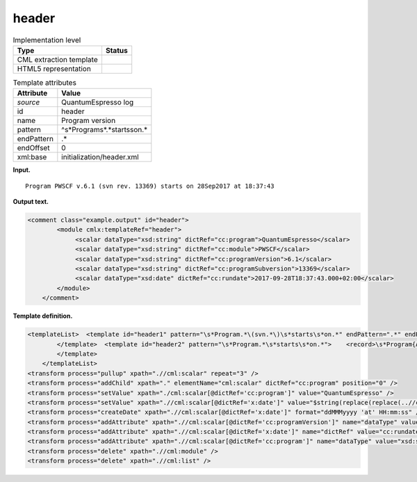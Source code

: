 .. _header-d3e31664:

header
======

.. table:: Implementation level

   +-----------------------------------+-----------------------------------+
   | Type                              | Status                            |
   +===================================+===================================+
   | CML extraction template           | |image0|                          |
   +-----------------------------------+-----------------------------------+
   | HTML5 representation              | |image1|                          |
   +-----------------------------------+-----------------------------------+

.. table:: Template attributes

   +-----------------------------------+-----------------------------------+
   | Attribute                         | Value                             |
   +===================================+===================================+
   | *source*                          | QuantumEspresso log               |
   +-----------------------------------+-----------------------------------+
   | id                                | header                            |
   +-----------------------------------+-----------------------------------+
   | name                              | Program version                   |
   +-----------------------------------+-----------------------------------+
   | pattern                           | ^\s*Program\s*.*starts\son.\*     |
   +-----------------------------------+-----------------------------------+
   | endPattern                        | .\*                               |
   +-----------------------------------+-----------------------------------+
   | endOffset                         | 0                                 |
   +-----------------------------------+-----------------------------------+
   | xml:base                          | initialization/header.xml         |
   +-----------------------------------+-----------------------------------+

**Input.**

::

    Program PWSCF v.6.1 (svn rev. 13369) starts on 28Sep2017 at 18:37:43 
       

**Output text.**

.. code:: xml

   <comment class="example.output" id="header">
           <module cmlx:templateRef="header">
                <scalar dataType="xsd:string" dictRef="cc:program">QuantumEspresso</scalar>
                <scalar dataType="xsd:string" dictRef="cc:module">PWSCF</scalar>
                <scalar dataType="xsd:string" dictRef="cc:programVersion">6.1</scalar>
                <scalar dataType="xsd:string" dictRef="cc:programSubversion">13369</scalar>
                <scalar dataType="xsd:date" dictRef="cc:rundate">2017-09-28T18:37:43.000+02:00</scalar>
           </module> 
       </comment>

**Template definition.**

.. code:: xml

   <templateList>  <template id="header1" pattern="\s*Program.*\(svn.*\)\s*starts\s*on.*" endPattern=".*" endPattern2="~">    <record>\s*Program{A,cc:module}\s*v\.{A,cc:programVersion}\s\(svn\srev\.\s{A,cc:programSubversion}\)\sstarts\son{X,x:date}</record>      
           </template>  <template id="header2" pattern="\s*Program.*\s*starts\s*on.*">    <record>\s*Program{A,cc:module}\s*v\.{A,cc:programVersion}\s*starts\son{X,x:date}</record>
           </template>   
       </templateList>
   <transform process="pullup" xpath=".//cml:scalar" repeat="3" />
   <transform process="addChild" xpath="." elementName="cml:scalar" dictRef="cc:program" position="0" />
   <transform process="setValue" xpath="./cml:scalar[@dictRef='cc:program']" value="QuantumEspresso" />
   <transform process="setValue" xpath=".//cml:scalar[@dictRef='x:date']" value="$string(replace(replace(..//cml:scalar[@dictRef='x:date']/text(), 'at  ', 'at 0'), ': ', ':0'))" />
   <transform process="createDate" xpath=".//cml:scalar[@dictRef='x:date']" format="ddMMMyyyy 'at' HH:mm:ss" />
   <transform process="addAttribute" xpath=".//cml:scalar[@dictRef='cc:programVersion']" name="dataType" value="xsd:string" />
   <transform process="addAttribute" xpath=".//cml:scalar[@dictRef='x:date']" name="dictRef" value="cc:rundate" />
   <transform process="addAttribute" xpath=".//cml:scalar[@dictRef='cc:program']" name="dataType" value="xsd:string" />
   <transform process="delete" xpath=".//cml:module" />
   <transform process="delete" xpath=".//cml:list" />

.. |image0| image:: ../../imgs/Total.png
.. |image1| image:: ../../imgs/Total.png

